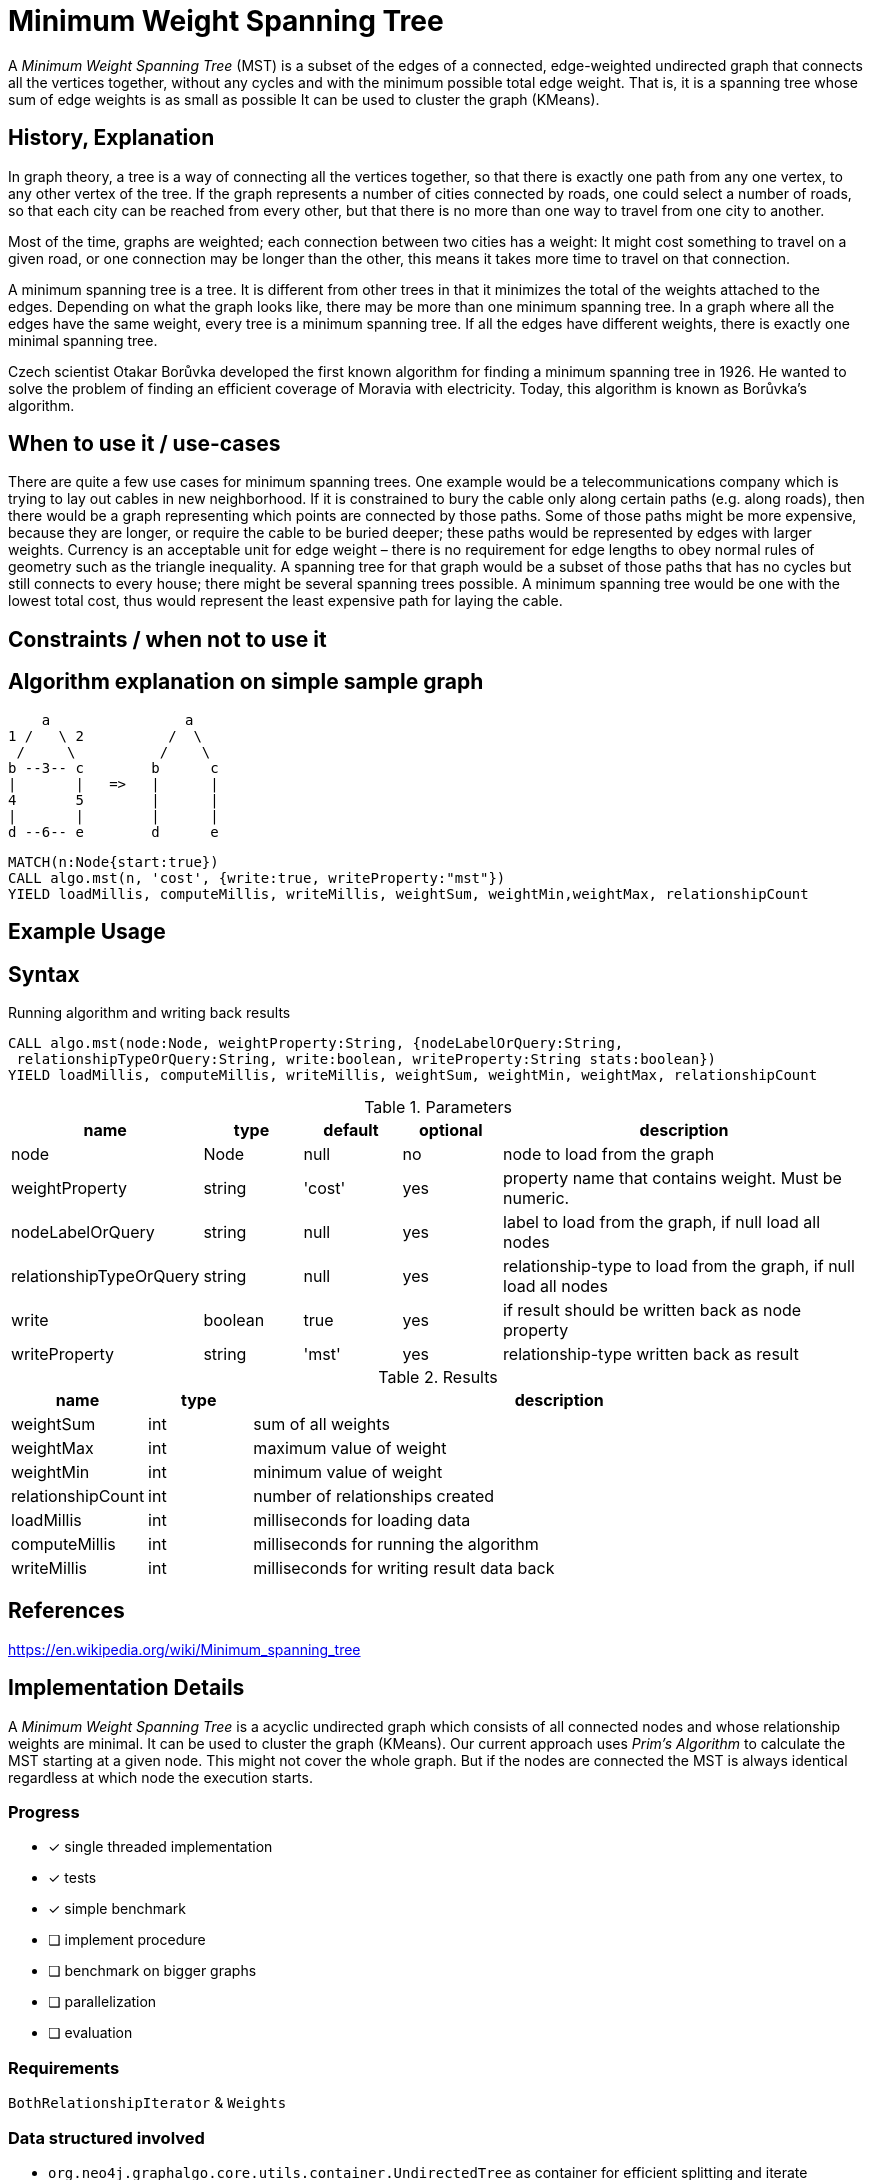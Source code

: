 = Minimum Weight Spanning Tree

A _Minimum Weight Spanning Tree_ (MST) is a subset of the edges of a connected, edge-weighted undirected graph that connects all the vertices together, without any cycles and with the minimum possible total edge weight. That is, it is a spanning tree whose sum of edge weights is as small as possible 
It can be used to cluster the graph (KMeans).

== History, Explanation

In graph theory, a tree is a way of connecting all the vertices together, so that there is exactly one path from any one vertex, to any other vertex of the tree. If the graph represents a number of cities connected by roads, one could select a number of roads, so that each city can be reached from every other, but that there is no more than one way to travel from one city to another.

Most of the time, graphs are weighted; each connection between two cities has a weight: It might cost something to travel on a given road, or one connection may be longer than the other, this means it takes more time to travel on that connection. 

A minimum spanning tree is a tree. It is different from other trees in that it minimizes the total of the weights attached to the edges. Depending on what the graph looks like, there may be more than one minimum spanning tree. In a graph where all the edges have the same weight, every tree is a minimum spanning tree. If all the edges have different weights, there is exactly one minimal spanning tree.

Czech scientist Otakar Borůvka developed the first known algorithm for finding a minimum spanning tree in 1926. He wanted to solve the problem of finding an efficient coverage of Moravia with electricity. Today, this algorithm is known as Borůvka's algorithm. 

== When to use it / use-cases

There are quite a few use cases for minimum spanning trees. One example would be a telecommunications company which is trying to lay out cables in new neighborhood. If it is constrained to bury the cable only along certain paths (e.g. along roads), then there would be a graph representing which points are connected by those paths. Some of those paths might be more expensive, because they are longer, or require the cable to be buried deeper; these paths would be represented by edges with larger weights. Currency is an acceptable unit for edge weight – there is no requirement for edge lengths to obey normal rules of geometry such as the triangle inequality. A spanning tree for that graph would be a subset of those paths that has no cycles but still connects to every house; there might be several spanning trees possible. A minimum spanning tree would be one with the lowest total cost, thus would represent the least expensive path for laying the cable.

== Constraints / when not to use it

== Algorithm explanation on simple sample graph


       a                a
   1 /   \ 2          /  \
    /     \          /    \
   b --3-- c        b      c
   |       |   =>   |      |
   4       5        |      |
   |       |        |      |
   d --6-- e        d      e


[source,cypher]
----
MATCH(n:Node{start:true}) 
CALL algo.mst(n, 'cost', {write:true, writeProperty:"mst"})
YIELD loadMillis, computeMillis, writeMillis, weightSum, weightMin,weightMax, relationshipCount 
----

== Example Usage

== Syntax

.Running algorithm and writing back results
[source,cypher]
----
CALL algo.mst(node:Node, weightProperty:String, {nodeLabelOrQuery:String,
 relationshipTypeOrQuery:String, write:boolean, writeProperty:String stats:boolean}) 
YIELD loadMillis, computeMillis, writeMillis, weightSum, weightMin, weightMax, relationshipCount
 
----

.Parameters
[opts="header",cols="1,1,1,1,4"]
|===
| name | type | default | optional | description
| node  | Node | null | no | node to load from the graph
| weightProperty | string | 'cost' | yes | property name that contains weight. Must be numeric.
| nodeLabelOrQuery | string | null | yes |  label to load from the graph, if null load all nodes
| relationshipTypeOrQuery | string | null | yes | relationship-type to load from the graph, if null load all nodes
| write | boolean | true | yes | if result should be written back as node property
| writeProperty | string | 'mst' | yes | relationship-type written back as result

|===

.Results
[opts="header",cols="1,1,6"]
|===
| name | type | description
| weightSum | int | sum of all weights
| weightMax | int | maximum value of weight
| weightMin | int | minimum value of weight
| relationshipCount | int | number of relationships created
| loadMillis | int | milliseconds for loading data
| computeMillis | int | milliseconds for running the algorithm
| writeMillis | int | milliseconds for writing result data back
|===
== References

https://en.wikipedia.org/wiki/Minimum_spanning_tree

== Implementation Details

:leveloffset: +1
// copied from: https://github.com/neo4j-contrib/neo4j-graph-algorithms/issues/81

A _Minimum Weight Spanning Tree_ is a acyclic undirected graph which consists of all connected nodes and whose relationship weights are minimal. It can be used to cluster the graph (KMeans). Our current approach uses _Prim's Algorithm_ to calculate the MST starting at a given node. This might not cover the whole graph. But if the nodes are connected the MST is always identical regardless at which node the execution starts.

## Progress

- [x] single threaded implementation
- [x] tests
- [x] simple benchmark 
- [ ] implement procedure
- [ ] benchmark on bigger graphs
- [ ] parallelization
- [ ] evaluation

## Requirements

`BothRelationshipIterator` & `Weights`

## Data structured involved

- `org.neo4j.graphalgo.core.utils.container.UndirectedTree` as container for efficient splitting and iterate
- An int-based Fibonacci Heap priority queue. 
- Container for visited state 

## ToDo

### benchmark

Implement benchmark on big graph

### parallelization

### evaluation

- Performance tests on different dataset sizes / level of concurrency